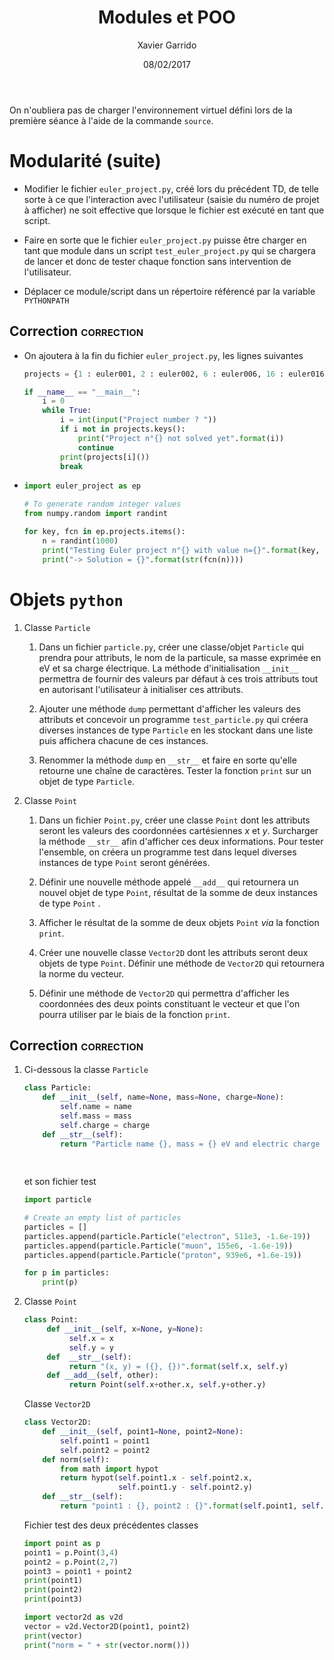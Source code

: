 #+TITLE:  Modules et POO
#+AUTHOR: Xavier Garrido
#+DATE:   08/02/2017
#+OPTIONS: toc:nil ^:{}
#+LATEX_HEADER: \setcounter{chapter}{3}

#+BEGIN_REMARK
On n'oubliera pas de charger l'environnement virtuel défini lors de la première
séance à l'aide de la commande =source=.
#+END_REMARK

* Modularité (suite)

- Modifier le fichier =euler_project.py=, créé lors du précédent TD, de telle
  sorte à ce que l'interaction avec l'utilisateur (saisie du numéro de projet à
  afficher) ne soit effective que lorsque le fichier est exécuté en tant que
  script.

- Faire en sorte que le fichier =euler_project.py= puisse être charger en tant que
  module dans un script =test_euler_project.py= qui se chargera de lancer et donc
  de tester chaque fonction sans intervention de l'utilisateur.

- Déplacer ce module/script dans un répertoire référencé par la variable
  =PYTHONPATH=

** Correction                                                   :correction:

- On ajoutera à la fin du fichier =euler_project.py=, les lignes suivantes

  #+BEGIN_SRC python
    projects = {1 : euler001, 2 : euler002, 6 : euler006, 16 : euler016, 25 : euler025}

    if __name__ == "__main__":
        i = 0
        while True:
            i = int(input("Project number ? "))
            if i not in projects.keys():
                print("Project n°{} not solved yet".format(i))
                continue
            print(projects[i]())
            break
  #+END_SRC

-
  #+BEGIN_SRC python :tangle scripts/test_euler_project.py
    import euler_project as ep

    # To generate random integer values
    from numpy.random import randint

    for key, fcn in ep.projects.items():
        n = randint(1000)
        print("Testing Euler project n°{} with value n={}".format(key, n))
        print("-> Solution = {}".format(str(fcn(n))))
  #+END_SRC

* Objets =python=

1) Classe =Particle=
   1) Dans un fichier =particle.py=, créer une classe/objet =Particle= qui prendra
      pour attributs, le nom de la particule, sa masse exprimée en eV et sa
      charge électrique. La méthode d'initialisation =__init__= permettra de
      fournir des valeurs par défaut à ces trois attributs tout en autorisant
      l'utilisateur à initialiser ces attributs.

   2) Ajouter une méthode =dump= permettant d'afficher les valeurs des attributs
      et concevoir un programme =test_particle.py= qui créera diverses instances
      de type =Particle= en les stockant dans une liste puis affichera chacune de
      ces instances.

   3) Renommer la méthode =dump= en =__str__= et faire en sorte qu'elle retourne une
      chaîne de caractères. Tester la fonction =print= sur un objet de type
      =Particle=.

2) Classe =Point=
   1) Dans un fichier =Point.py=, créer une classe =Point= dont les attributs seront
      les valeurs des coordonnées cartésiennes $x$ et $y$. Surcharger la méthode
      =__str__= afin d'afficher ces deux informations. Pour tester l'ensemble, on
      créera un programme test dans lequel diverses instances de type =Point=
      seront générées.

   2) Définir une nouvelle méthode appelé =__add__= qui retournera un nouvel objet
      de type =Point=, résultat de la somme de deux instances de type =Point= .

   3) Afficher le résultat de la somme de deux objets =Point= /via/ la fonction
      =print=.

   4) Créer une nouvelle classe =Vector2D= dont les attributs seront deux objets
      de type =Point=. Définir une méthode de =Vector2D= qui retournera la norme du
      vecteur.

   5) Définir une méthode de =Vector2D= qui permettra d'afficher les coordonnées
      des deux points constituant le vecteur et que l'on pourra utiliser par le
      biais de la fonction =print=.

** Correction                                                   :correction:

1) Ci-dessous la classe =Particle=

   #+BEGIN_SRC python :tangle scripts/particle.py
     class Particle:
         def __init__(self, name=None, mass=None, charge=None):
             self.name = name
             self.mass = mass
             self.charge = charge
         def __str__(self):
             return "Particle name {}, mass = {} eV and electric charge = {} C".format(self.name,
                                                                                       self.mass,
                                                                                       self.charge)
   #+END_SRC

   et son fichier test

   #+BEGIN_SRC python :tangle scripts/test_particle.py
     import particle

     # Create an empty list of particles
     particles = []
     particles.append(particle.Particle("electron", 511e3, -1.6e-19))
     particles.append(particle.Particle("muon", 155e6, -1.6e-19))
     particles.append(particle.Particle("proton", 939e6, +1.6e-19))

     for p in particles:
         print(p)
   #+END_SRC

2) Classe =Point=

   #+BEGIN_SRC python :tangle scripts/point.py
     class Point:
          def __init__(self, x=None, y=None):
               self.x = x
               self.y = y
          def  __str__(self):
               return "(x, y) = ({}, {})".format(self.x, self.y)
          def __add__(self, other):
               return Point(self.x+other.x, self.y+other.y)
   #+END_SRC

   Classe =Vector2D=

   #+BEGIN_SRC python :tangle scripts/vector2d.py
     class Vector2D:
         def __init__(self, point1=None, point2=None):
             self.point1 = point1
             self.point2 = point2
         def norm(self):
             from math import hypot
             return hypot(self.point1.x - self.point2.x,
                          self.point1.y - self.point2.y)
         def __str__(self):
             return "point1 : {}, point2 : {}".format(self.point1, self.point2)
   #+END_SRC

   Fichier test des deux précédentes classes

   #+BEGIN_SRC python :tangle scripts/test_vector2d.py
     import point as p
     point1 = p.Point(3,4)
     point2 = p.Point(2,7)
     point3 = point1 + point2
     print(point1)
     print(point2)
     print(point3)

     import vector2d as v2d
     vector = v2d.Vector2D(point1, point2)
     print(vector)
     print("norm = " + str(vector.norm()))
   #+END_SRC
